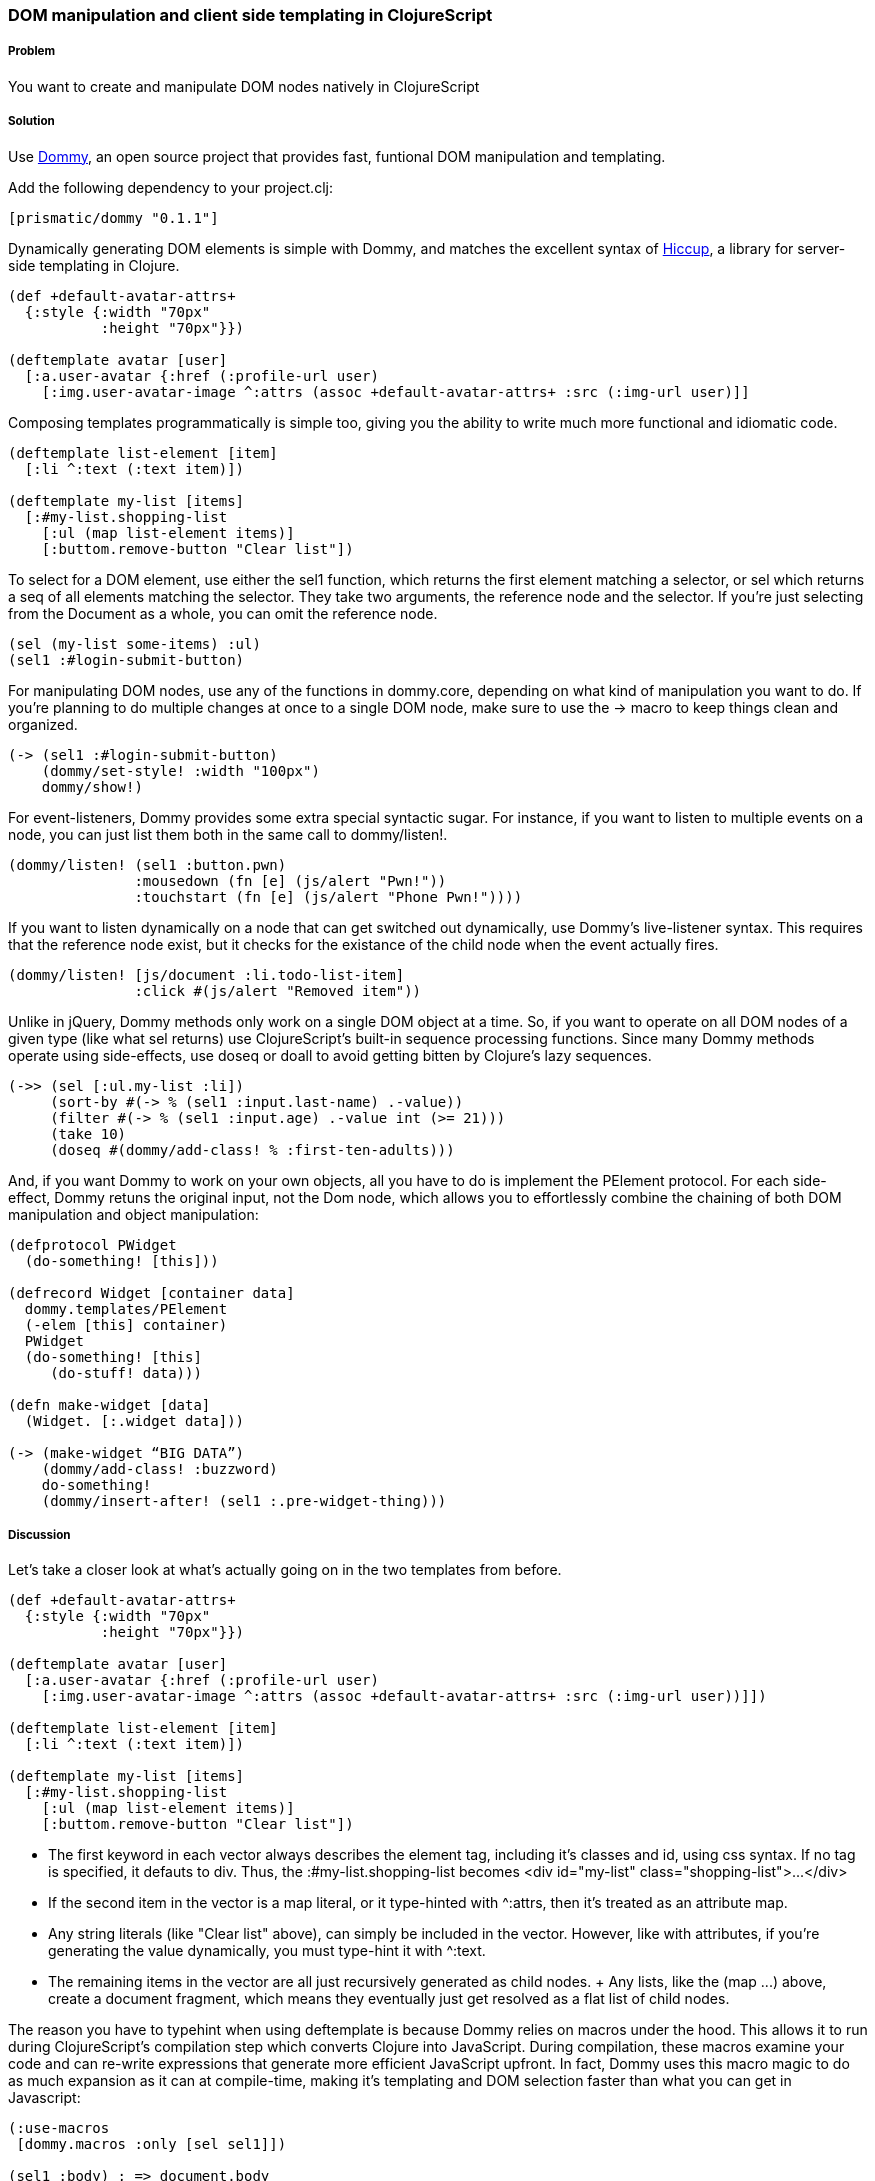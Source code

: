 ////
:Author: Ian Davis, Aria Haghighi
:Email: ian@getprismatic.com, aria@getprismatic.com
////

=== DOM manipulation and client side templating in ClojureScript

===== Problem

You want to create and manipulate  DOM nodes natively in ClojureScript

===== Solution

Use https://github.com/Prismatic/dommy[Dommy], an open source project that provides fast, funtional DOM
manipulation and templating.

Add the following dependency to your +project.clj+:

[source, clojure]
----
[prismatic/dommy "0.1.1"]

----

Dynamically generating DOM elements is simple with Dommy, and matches the excellent syntax of
https://github.com/weavejester/hiccup[Hiccup], a library for server-side templating in Clojure.

[source, clojure]
----
(def +default-avatar-attrs+
  {:style {:width "70px"
           :height "70px"}})

(deftemplate avatar [user]
  [:a.user-avatar {:href (:profile-url user)
    [:img.user-avatar-image ^:attrs (assoc +default-avatar-attrs+ :src (:img-url user)]]
----

Composing templates programmatically is simple too, giving you the ability to write much more
functional and idiomatic code.

[source, clojure]
----
(deftemplate list-element [item]
  [:li ^:text (:text item)])

(deftemplate my-list [items]
  [:#my-list.shopping-list
    [:ul (map list-element items)]
    [:buttom.remove-button "Clear list"])
----

To select for a DOM element, use either the +sel1+ function, which returns the first element matching a
selector, or +sel+ which returns a +seq+ of all elements matching the selector. They take two arguments,
the reference node and the selector. If you're just selecting from the +Document+ as a whole, you can omit
the reference node.

[source, clojure]
----
(sel (my-list some-items) :ul)
(sel1 :#login-submit-button)
----

For manipulating DOM nodes, use any of the functions in +dommy.core+, depending on what kind of manipulation
you want to do. If you're planning to do multiple changes at once to a single DOM node, make sure to use the
+->+ macro to keep things clean and organized.

[source, clojure]
----
(-> (sel1 :#login-submit-button)
    (dommy/set-style! :width "100px")
    dommy/show!)
----

For event-listeners, Dommy provides some extra special syntactic sugar. For instance, if you want to listen to
multiple events on a node, you can just list them both in the same call to +dommy/listen!+.

[source, clojure]
----
(dommy/listen! (sel1 :button.pwn)
               :mousedown (fn [e] (js/alert "Pwn!"))
               :touchstart (fn [e] (js/alert "Phone Pwn!"))))
----

If you want to listen dynamically on a node that can get switched out dynamically, use Dommy's live-listener
syntax. This requires that the reference node exist, but it checks for the existance of the child node when
the event actually fires.

[source, clojure]
----
(dommy/listen! [js/document :li.todo-list-item]
               :click #(js/alert "Removed item"))
----

Unlike in jQuery, Dommy methods only work on a single DOM object at a time. So, if you want to operate on all
DOM nodes of a given type (like what +sel+ returns) use ClojureScript's built-in sequence processing functions.
Since many Dommy methods operate using side-effects, use +doseq+ or +doall+ to avoid getting bitten by Clojure's
lazy sequences.

[source, clojure]
----
(->> (sel [:ul.my-list :li])
     (sort-by #(-> % (sel1 :input.last-name) .-value))
     (filter #(-> % (sel1 :input.age) .-value int (>= 21)))
     (take 10)
     (doseq #(dommy/add-class! % :first-ten-adults)))
----

And, if you want Dommy to work on your own objects, all you have to do is implement the +PElement+ protocol.
For each side-effect, Dommy retuns the original input, not the Dom node, which allows you to effortlessly
combine the chaining of both DOM manipulation and object manipulation:

[source, clojure]
----
(defprotocol PWidget
  (do-something! [this]))

(defrecord Widget [container data]
  dommy.templates/PElement
  (-elem [this] container)
  PWidget
  (do-something! [this]
     (do-stuff! data)))

(defn make-widget [data]
  (Widget. [:.widget data]))

(-> (make-widget “BIG DATA”)
    (dommy/add-class! :buzzword)
    do-something!
    (dommy/insert-after! (sel1 :.pre-widget-thing)))

----

===== Discussion

Let's take a closer look at what's actually going on in the two templates from before.

[source, clojure]
----
(def +default-avatar-attrs+
  {:style {:width "70px"
           :height "70px"}})

(deftemplate avatar [user]
  [:a.user-avatar {:href (:profile-url user)
    [:img.user-avatar-image ^:attrs (assoc +default-avatar-attrs+ :src (:img-url user))]])

(deftemplate list-element [item]
  [:li ^:text (:text item)])

(deftemplate my-list [items]
  [:#my-list.shopping-list
    [:ul (map list-element items)]
    [:buttom.remove-button "Clear list"])
----

* The first keyword in each vector always describes the element tag, including it's classes and id, using css syntax.
If no tag is specified, it defauts to div. Thus, the +:#my-list.shopping-list+ becomes
+<div id="my-list" class="shopping-list">...</div>+
* If the second item in the vector is a map literal, or it type-hinted with +^:attrs+, then it's treated as an
attribute map.
* Any string literals (like +"Clear list"+ above), can simply be included in the vector. However, like with attributes,
if you're generating the value dynamically, you must type-hint it with +^:text+.
* The remaining items in the vector are all just recursively generated as child nodes.
+ Any +lists+, like the +(map ...)+ above, create a document fragment, which means they eventually just get resolved
as a flat list of child nodes.

The reason you have to typehint when using +deftemplate+ is because Dommy relies on macros under the hood. This allows
it to run during ClojureScript's compilation step which converts Clojure into JavaScript. During compilation, these
macros examine your code and can re-write expressions that generate more efficient JavaScript upfront. In fact, Dommy
uses this macro magic to do as much expansion as it can at compile-time, making it's templating
and DOM selection faster than what you can get in Javascript:

[source, clojure]
----
(:use-macros
 [dommy.macros :only [sel sel1]])

(sel1 :body) ; => document.body
(sel1 :#my-id) ; => document.getElementById("my-id")
(sel parent :.child) ; => [].slice.call(parent.getElementsByClassName("child"))
(sel ".c1, .c2") ; => [].slice.call(document.querySelector(".c1, .c2"))

(deftemplate example [datum]
  [:li [:a {:href (str "#show/" (:key datum))}
        [:div.class1.class2 {:id (str "item" (:key datum))}
           [:span.anchor (:name datum)]]]])

----
[source, javascript]
----
$('body') // 15x slower than (sel1 :body)
$('#my-id') // 7x slower than (sel1 :#my-id)
$('.child', parent) // 2.5x slower than (sel parent :.child)
$('.c1, .c2') // 1.2x slower than (sel ".c1, .c2")

$('li').append(
  $('<a>').attr('href', '#show/' + datum.key)
          .addClass('anchor')
          .append( $('<div>').addClass('class1').addClass('class2')
                             .attr('id', 'item' + datum.key)
                             .append( $('<span>').text(datum.name) )))
// 3.5x slower than (deftemplate example ...)
----

===== See Also

* Examine Dommy in more depth and propose new changes by taking a look at
https://github.com/Prismatic/dommy[the source on Gtihub].
* Peruse this excellent blog post by Fogus on to understand exactly how the macro-compilation process works:
http://blog.fogus.me/2012/04/25/the-clojurescript-compilation-pipeline/[The ClojureScript Compilation Pipeline]
* For a more detailed look into Dommy's performant use of macros, check out the posts on
http://blog.getprismatic.com/blog/2013/1/22/the-magic-of-macros-lighting-fast-templating-in-clojurescript[Templating]
and http://blog.getprismatic.com/blog/2013/4/29/faster-better-dom-manipulation-with-dommy-and-clojurescript[DOM manipulation]
on the Prisamtic blog.
* Dommy isn't the only DOM manipulation library out there. Check out https://github.com/ibdknox/jayq[JayQ],
https://github.com/ckirkendall/enfocus[Enfocus], or https://github.com/levand/domina[Domina] if Dommy doesn't
do the trick for you.
